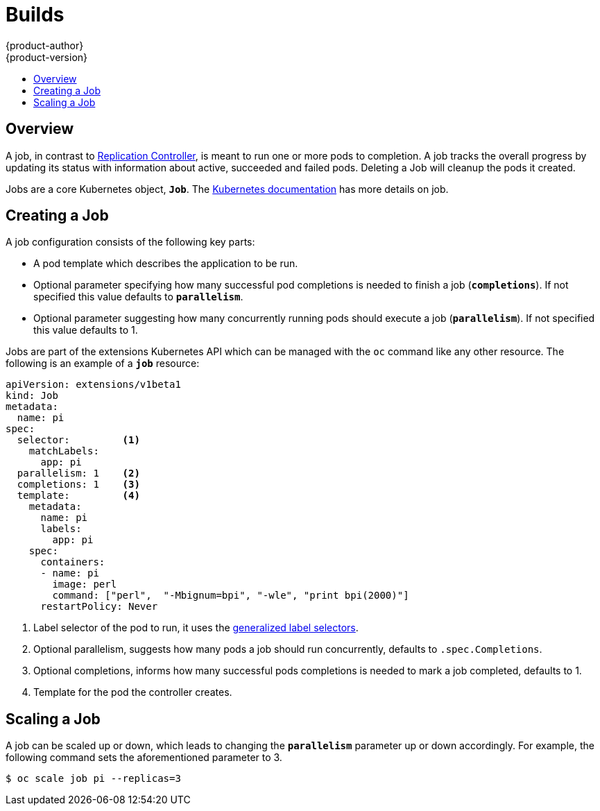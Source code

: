 = Builds
{product-author}
{product-version}
:data-uri:
:icons:
:experimental:
:toc: macro
:toc-title:
:prewrap!:

toc::[]

== Overview
A job, in contrast to link:../architecture/core_concepts/deployments.html#replication-controllers[Replication Controller],
is meant to run one or more pods to completion. A job tracks the overall progress
by updating its status with information about active, succeeded and failed pods.
Deleting a Job will cleanup the pods it created.

Jobs are a core Kubernetes object, `*Job*`. The
https://github.com/kubernetes/kubernetes/blob/master/docs/user-guide/jobs.md[Kubernetes documentation]
has more details on job.

[[creating-a-job]]

== Creating a Job

A job configuration consists of the following key parts:

- A pod template which describes the application to be run.
- Optional parameter specifying how many successful pod completions is needed to
  finish a job (`*completions*`). If not specified this value defaults to `*parallelism*`.
- Optional parameter suggesting how many concurrently running pods should execute
  a job (`*parallelism*`). If not specified this value defaults to 1.

Jobs are part of the extensions Kubernetes API which can be managed with the `oc`
command like any other resource. The following is an example of a `*job*` resource:

====
[source,yaml]
----
apiVersion: extensions/v1beta1
kind: Job
metadata:
  name: pi
spec:
  selector:         <1>
    matchLabels:
      app: pi
  parallelism: 1    <2>
  completions: 1    <3>
  template:         <4>
    metadata:
      name: pi
      labels:
        app: pi
    spec:
      containers:
      - name: pi
        image: perl
        command: ["perl",  "-Mbignum=bpi", "-wle", "print bpi(2000)"]
      restartPolicy: Never
----

1. Label selector of the pod to run, it uses the https://github.com/kubernetes/kubernetes/blob/master/docs/user-guide/labels.md#label-selectors[generalized label selectors].
2. Optional parallelism, suggests how many pods a job should run concurrently, defaults to `.spec.Completions`.
3. Optional completions, informs how many successful pods completions is needed to mark a job completed, defaults to 1.
4. Template for the pod the controller creates.
====


[[scaling-a-job]]

== Scaling a Job

A job can be scaled up or down, which leads to changing the `*parallelism*` parameter
up or down accordingly. For example, the following command sets the aforementioned
parameter to 3.

----
$ oc scale job pi --replicas=3
----
